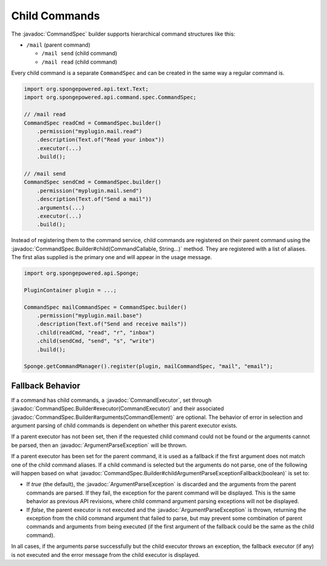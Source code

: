 ==============
Child Commands
==============

.. javadoc-import::
    org.spongepowered.api.command.CommandCallable
    org.spongepowered.api.command.args.CommandElement
    org.spongepowered.api.command.spec.CommandExecutor
    org.spongepowered.api.command.spec.CommandSpec
    org.spongepowered.api.command.spec.CommandSpec.Builder
    org.spongepowered.api.command.args.ArgumentParseException
    java.lang.String

The :javadoc:`CommandSpec` builder supports hierarchical command structures like this:

* ``/mail`` (parent command)

  * ``/mail send`` (child command)
  * ``/mail read`` (child command)

Every child command is a separate ``CommandSpec`` and can be created in the same way a regular command is.

.. code-block:: java

    import org.spongepowered.api.text.Text;
    import org.spongepowered.api.command.spec.CommandSpec;

    // /mail read
    CommandSpec readCmd = CommandSpec.builder()
        .permission("myplugin.mail.read")
        .description(Text.of("Read your inbox"))
        .executor(...)
        .build();

    // /mail send
    CommandSpec sendCmd = CommandSpec.builder()
        .permission("myplugin.mail.send")
        .description(Text.of("Send a mail"))
        .arguments(...)
        .executor(...)
        .build();

Instead of registering them to the command service, child commands are registered on their parent command using the
:javadoc:`CommandSpec.Builder#child(CommandCallable, String...)` method. They are registered with a list of aliases.
The first alias supplied is the primary one and will appear in the usage message.

.. code-block:: java

    import org.spongepowered.api.Sponge;

    PluginContainer plugin = ...;

    CommandSpec mailCommandSpec = CommandSpec.builder()
        .permission("myplugin.mail.base")
        .description(Text.of("Send and receive mails"))
        .child(readCmd, "read", "r", "inbox")
        .child(sendCmd, "send", "s", "write")
        .build();

    Sponge.getCommandManager().register(plugin, mailCommandSpec, "mail", "email");

Fallback Behavior
=================

If a command has child commands, a :javadoc:`CommandExecutor`, set through
:javadoc:`CommandSpec.Builder#executor(CommandExecutor)` and their associated
:javadoc:`CommandSpec.Builder#arguments(CommandElement)` are optional. The behavior of error in selection and
argument parsing of child commands is dependent on whether this parent executor exists.

If a parent executor has not been set, then if the requested child command could not be found or the arguments
cannot be parsed, then an :javadoc:`ArgumentParseException` will be thrown.

If a parent executor has been set for the parent command, it is used as a fallback if the first argument does
not match one of the child command aliases. If a child command is selected but the arguments do not parse, one of
the following will happen based on what :javadoc:`CommandSpec.Builder#childArgumentParseExceptionFallback(boolean)`
is set to:

* If `true` (the default), the :javadoc:`ArgumentParseException` is discarded and the arguments from the parent
  commands are parsed. If they fail, the exception for the parent command will be displayed. This is the same
  behavior as previous API revisions, where child command argument parsing exceptions will not be displayed.
* If `false`, the parent executor is not executed and the :javadoc:`ArgumentParseException` is thrown, returning
  the exception from the child command argument that failed to parse, but may prevent some combination of parent
  commands and arguments from being executed (if the first argument of the fallback could be the same as the
  child command).

In all cases, if the arguments parse successfully but the child executor throws an exception, the fallback
executor (if any) is not executed and the error message from the child executor is displayed.
